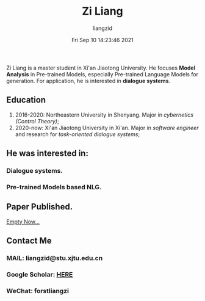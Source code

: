 #+title: Zi Liang
#+author:liangzid 
#+FILETAGS: noshow, 
#+date: Fri Sep 10 14:23:46 2021
#+email: 2273067585@qq.com 







Zi Liang is a master student in Xi'an Jiaotong University.
He focuses *Model Analysis* in Pre-trained Models, especially Pre-trained Language Models for generation.
For application, he is interested in *dialogue systems*.

** Education

1. 2016-2020: Northeastern University in Shenyang. Major in /cybernetics (Control Theory)/;
2. 2020-now: Xi'an Jiaotong University in Xi'an. Major in /software engineer/ and research for /task-oriented dialogue systems/;

** He was interested in:
# *** Model compression and acceleration.
*** Dialogue systems.

*** Pre-trained Models based NLG.

** Paper Published.

_Empty Now..._

** Contact Me

*** MAIL: liangzid@stu.xjtu.edu.cn
*** Google Scholar: [[https://scholar.google.com/citations?user=pzrGwvMAAAAJ&hl=zh-CN][HERE]]
*** WeChat: forstliangzi
